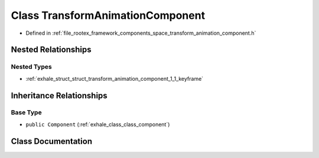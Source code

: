 .. _exhale_class_class_transform_animation_component:

Class TransformAnimationComponent
=================================

- Defined in :ref:`file_rootex_framework_components_space_transform_animation_component.h`


Nested Relationships
--------------------


Nested Types
************

- :ref:`exhale_struct_struct_transform_animation_component_1_1_keyframe`


Inheritance Relationships
-------------------------

Base Type
*********

- ``public Component`` (:ref:`exhale_class_class_component`)


Class Documentation
-------------------


.. doxygenclass:: TransformAnimationComponent
   :members:
   :protected-members:
   :undoc-members: